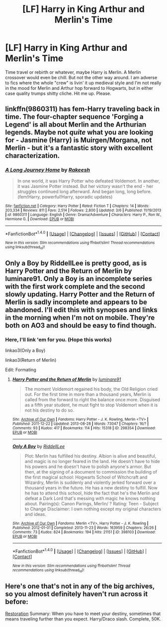 #+TITLE: [LF] Harry in King Arthur and Merlin's Time

* [LF] Harry in King Arthur and Merlin's Time
:PROPERTIES:
:Author: fuanonemus
:Score: 5
:DateUnix: 1494296235.0
:DateShort: 2017-May-09
:FlairText: Request
:END:
Time travel or rebirth or whatever, maybe Harry is Merlin. A Merlin crossover would even be chill. But not the other way around. I am adverse to fics where the whole "crew" is livin' it up medieval style and I'm not really in the mood for Merlin and Arthur hop forward to Hogwarts, but in either case quality trumps shitty cliche. Hit me up. Please.


** linkffn(9860311) has fem-Harry traveling back in time. The four-chapter sequence 'Forging a Legend' is all about Merlin and the Arthurian legends. Maybe not /quite/ what you are looking for - Jasmine (Harry) is Muirgen/Morgana, not Merlin - but it's a fantastic story with excellent characterization.
:PROPERTIES:
:Author: jedijinnora
:Score: 6
:DateUnix: 1494341855.0
:DateShort: 2017-May-09
:END:

*** [[http://www.fanfiction.net/s/9860311/1/][*/A Long Journey Home/*]] by [[https://www.fanfiction.net/u/236698/Rakeesh][/Rakeesh/]]

#+begin_quote
  In one world, it was Harry Potter who defeated Voldemort. In another, it was Jasmine Potter instead. But her victory wasn't the end - her struggles continued long afterward. And began long, long before. (fem!Harry, powerful!Harry, sporadic updates)
#+end_quote

^{/Site/: [[http://www.fanfiction.net/][fanfiction.net]] *|* /Category/: Harry Potter *|* /Rated/: Fiction T *|* /Chapters/: 14 *|* /Words/: 203,334 *|* /Reviews/: 811 *|* /Favs/: 2,514 *|* /Follows/: 2,800 *|* /Updated/: 3/6 *|* /Published/: 11/19/2013 *|* /id/: 9860311 *|* /Language/: English *|* /Genre/: Drama/Adventure *|* /Characters/: Harry P., Ron W., Hermione G. *|* /Download/: [[http://www.ff2ebook.com/old/ffn-bot/index.php?id=9860311&source=ff&filetype=epub][EPUB]] or [[http://www.ff2ebook.com/old/ffn-bot/index.php?id=9860311&source=ff&filetype=mobi][MOBI]]}

--------------

*FanfictionBot*^{1.4.0} *|* [[[https://github.com/tusing/reddit-ffn-bot/wiki/Usage][Usage]]] | [[[https://github.com/tusing/reddit-ffn-bot/wiki/Changelog][Changelog]]] | [[[https://github.com/tusing/reddit-ffn-bot/issues/][Issues]]] | [[[https://github.com/tusing/reddit-ffn-bot/][GitHub]]] | [[[https://www.reddit.com/message/compose?to=tusing][Contact]]]

^{/New in this version: Slim recommendations using/ ffnbot!slim! /Thread recommendations using/ linksub(thread_id)!}
:PROPERTIES:
:Author: FanfictionBot
:Score: 2
:DateUnix: 1494341865.0
:DateShort: 2017-May-09
:END:


** Only a Boy by RiddellLee is pretty good, as is Harry Potter and the Return of Merlin by luminare91. Only a Boy is an incomplete series with the first work complete and the second slowly updating. Harry Potter and the Return of Merlin is sadly incomplete and appears to be abandoned. I'll edit this with synopses and links in the morning when I'm not on mobile. They're both on AO3 and should be easy to find though.
:PROPERTIES:
:Author: dontpaytheboatman
:Score: 1
:DateUnix: 1494298085.0
:DateShort: 2017-May-09
:END:

*** Here, I'll link 'em for you. (Hope this works)

linkao3(Only a Boy)

linkao3(Return of Merlin)

Edit: Formating
:PROPERTIES:
:Author: Starboost3
:Score: 1
:DateUnix: 1494326989.0
:DateShort: 2017-May-09
:END:

**** [[http://archiveofourown.org/works/298354][*/Harry Potter and the Return of Merlin/*]] by [[http://www.archiveofourown.org/users/luminare91/pseuds/luminare91][/luminare91/]]

#+begin_quote
  The moment Voldemort regained his body, the Old Religion cried out. For the first time in more than a thousand years, Merlin is called from the forward to right the balance once more. Disguised as a fifth year student, he must fight to stop Voldemort when it is not his destiny to do so.
#+end_quote

^{/Site/: [[http://www.archiveofourown.org/][Archive of Our Own]] *|* /Fandoms/: Harry Potter - J. K. Rowling, Merlin <TV> *|* /Published/: 2011-12-22 *|* /Updated/: 2013-08-28 *|* /Words/: 73047 *|* /Chapters/: 16/? *|* /Comments/: 93 *|* /Kudos/: 417 *|* /Bookmarks/: 114 *|* /Hits/: 15318 *|* /ID/: 298354 *|* /Download/: [[http://archiveofourown.org/downloads/lu/luminare91/298354/Harry%20Potter%20and%20the%20Return.epub?updated_at=1387617085][EPUB]] or [[http://archiveofourown.org/downloads/lu/luminare91/298354/Harry%20Potter%20and%20the%20Return.mobi?updated_at=1387617085][MOBI]]}

--------------

[[http://archiveofourown.org/works/398103][*/Only A Boy/*]] by [[http://www.archiveofourown.org/users/RiddellLee/pseuds/RiddellLee][/RiddellLee/]]

#+begin_quote
  Plot: Merlin has fulfilled his destiny. Albion is alive and beautiful, and magic is no longer feared in the land. He doesn't have to hide his powers and he doesn't have to polish anyone's armor. But then, at the signing of a document to commission the building of the first magical school: Hogwarts School of Witchcraft and Wizardry, Merlin is suddenly and violently jerked forward over a thousand years in the future. He has a new destiny to fulfill. Now he has to attend this school, hide the fact that he's the Merlin and defeat a Dark Lord that's messing with magic he knows nothing about. Pairing(s): Canon Parings, Merlin/ ? Rating: Teen - Subject to Change Disclaimer: I own nothing except my original characters and ideas.
#+end_quote

^{/Site/: [[http://www.archiveofourown.org/][Archive of Our Own]] *|* /Fandoms/: Merlin <TV>, Harry Potter - J. K. Rowling *|* /Published/: 2012-01-01 *|* /Completed/: 2013-11-23 *|* /Words/: 163959 *|* /Chapters/: 26/26 *|* /Comments/: 73 *|* /Kudos/: 824 *|* /Bookmarks/: 194 *|* /Hits/: 21151 *|* /ID/: 398103 *|* /Download/: [[http://archiveofourown.org/downloads/Ri/RiddellLee/398103/Only%20A%20Boy.epub?updated_at=1444163261][EPUB]] or [[http://archiveofourown.org/downloads/Ri/RiddellLee/398103/Only%20A%20Boy.mobi?updated_at=1444163261][MOBI]]}

--------------

*FanfictionBot*^{1.4.0} *|* [[[https://github.com/tusing/reddit-ffn-bot/wiki/Usage][Usage]]] | [[[https://github.com/tusing/reddit-ffn-bot/wiki/Changelog][Changelog]]] | [[[https://github.com/tusing/reddit-ffn-bot/issues/][Issues]]] | [[[https://github.com/tusing/reddit-ffn-bot/][GitHub]]] | [[[https://www.reddit.com/message/compose?to=tusing][Contact]]]

^{/New in this version: Slim recommendations using/ ffnbot!slim! /Thread recommendations using/ linksub(thread_id)!}
:PROPERTIES:
:Author: FanfictionBot
:Score: 1
:DateUnix: 1494327021.0
:DateShort: 2017-May-09
:END:


** Here's one that's not in any of the big archives, so you almost definitely haven't run across it before:

[[http://ladyholder.com/2016/12/restoration/][Restoration]] Summary: When you have to meet your destiny, sometimes that means traveling further than you expect. Harry/Draco slash. Complete, 50K.
:PROPERTIES:
:Author: t1mepiece
:Score: 1
:DateUnix: 1494379507.0
:DateShort: 2017-May-10
:END:
